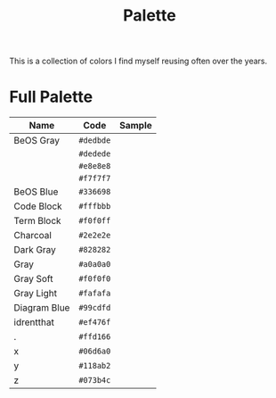 #+TITLE: Palette
#+OPTIONS: toc:nil num:nil

This is a collection of colors I find myself reusing often over the
years.

* Full Palette

| Name         | Code      | Sample       |
|--------------+-----------+--------------|
| BeOS Gray    | =#dedbde= | [[./dedbde.png]] |
|              | =#dedede= | [[./dedede.png]] |
|              | =#e8e8e8= | [[./e8e8e8.png]] |
|              | =#f7f7f7= | [[./f7f7f7.png]] |
| BeOS Blue    | =#336698= | [[./336698.png]] |
| Code Block   | =#fffbbb= | [[./fffbbb.png]] |
| Term Block   | =#f0f0ff= | [[./f0f0ff.png]] |
| Charcoal     | =#2e2e2e= | [[./2e2e2e.png]] |
| Dark Gray    | =#828282= | [[./828282.png]] |
| Gray         | =#a0a0a0= | [[./a0a0a0.png]] |
| Gray Soft    | =#f0f0f0= | [[./f0f0f0.png]] |
| Gray Light   | =#fafafa= | [[./fafafa.png]] |
| Diagram Blue | =#99cdfd= | [[./99cdfd.png]] |
| idrentthat   | =#ef476f= | [[./ef476f.png]] |
| .            | =#ffd166= | [[./ffd166.png]] |
| x            | =#06d6a0= | [[./06d6a0.png]] |
| y            | =#118ab2= | [[./118ab2.png]] |
| z            | =#073b4c= | [[./073b4c.png]] |
